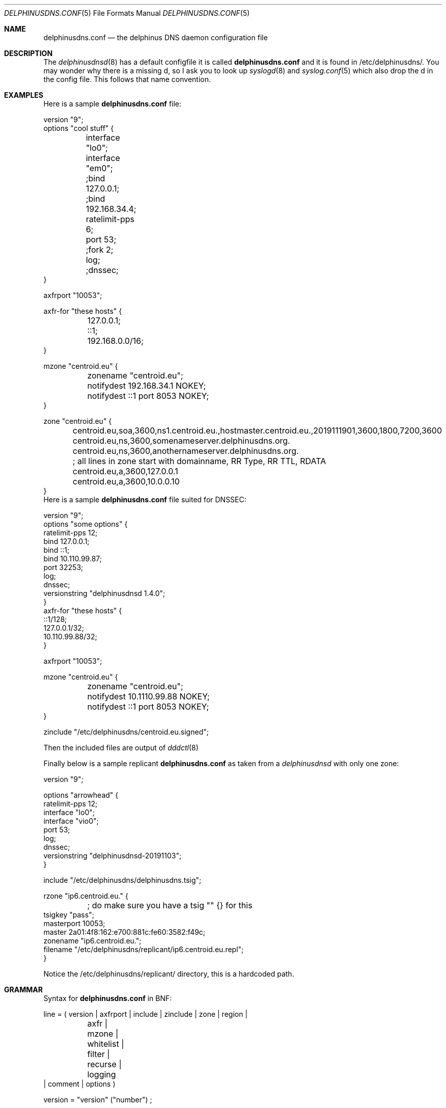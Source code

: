 .\" Copyright (c) 2014-2019 Peter J. Philipp
.\" All rights reserved.
.\"
.\" Redistribution and use in source and binary forms, with or without
.\" modification, are permitted provided that the following conditions
.\" are met:
.\" 1. Redistributions of source code must retain the above copyright
.\"    notice, this list of conditions and the following disclaimer.
.\" 2. Redistributions in binary form must reproduce the above copyright
.\"    notice, this list of conditions and the following disclaimer in the
.\"    documentation and/or other materials provided with the distribution.
.\" 3. The name of the author may not be used to endorse or promote products
.\"    derived from this software without specific prior written permission
.\"
.\" THIS SOFTWARE IS PROVIDED BY THE AUTHOR ``AS IS'' AND ANY EXPRESS OR
.\" IMPLIED WARRANTIES, INCLUDING, BUT NOT LIMITED TO, THE IMPLIED WARRANTIES
.\" OF MERCHANTABILITY AND FITNESS FOR A PARTICULAR PURPOSE ARE DISCLAIMED.
.\" IN NO EVENT SHALL THE AUTHOR BE LIABLE FOR ANY DIRECT, INDIRECT,
.\" INCIDENTAL, SPECIAL, EXEMPLARY, OR CONSEQUENTIAL DAMAGES (INCLUDING, BUT
.\" NOT LIMITED TO, PROCUREMENT OF SUBSTITUTE GOODS OR SERVICES; LOSS OF USE,
.\" DATA, OR PROFITS; OR BUSINESS INTERRUPTION) HOWEVER CAUSED AND ON ANY
.\" THEORY OF LIABILITY, WHETHER IN CONTRACT, STRICT LIABILITY, OR TORT
.\" (INCLUDING NEGLIGENCE OR OTHERWISE) ARISING IN ANY WAY OUT OF THE USE OF
.\" THIS SOFTWARE, EVEN IF ADVISED OF THE POSSIBILITY OF SUCH DAMAGE.
.\"
.Dd November 19, 2019
.Dt DELPHINUSDNS.CONF 5
.Os 
.Sh NAME
.Nm delphinusdns.conf
.Nd the delphinus DNS daemon configuration file
.Sh DESCRIPTION
The 
.Xr delphinusdnsd 8
has a default configfile it is called
.Nm
and it is found in /etc/delphinusdns/.  You may wonder why there is a missing 
d, so I ask you to look up 
.Xr syslogd 8
and
.Xr syslog.conf 5
which also drop the d in the config file.  This follows that name convention.
.Sh EXAMPLES
Here is a sample 
.Nm
file:
.Bd -literal
version "9";
options "cool stuff" {
	interface "lo0";
	interface "em0";

	;bind 127.0.0.1;
	;bind 192.168.34.4;

	ratelimit-pps 6;

	port 53;

	;fork 2;
	log;
	;dnssec;
}

axfrport "10053";

axfr-for "these hosts" {
	127.0.0.1;
	::1;
	192.168.0.0/16;
}

mzone "centroid.eu" {
	zonename "centroid.eu";
	notifydest 192.168.34.1 NOKEY;
	notifydest ::1 port 8053 NOKEY;
}

zone "centroid.eu" {
	centroid.eu,soa,3600,ns1.centroid.eu.,hostmaster.centroid.eu.,2019111901,3600,1800,7200,3600
	centroid.eu,ns,3600,somenameserver.delphinusdns.org.
	centroid.eu,ns,3600,anothernameserver.delphinusdns.org.
	; all lines in zone start with domainname, RR Type, RR TTL, RDATA
	centroid.eu,a,3600,127.0.0.1
	centroid.eu,a,3600,10.0.0.10
}
.Ed
Here is a sample 
.Nm
file suited for DNSSEC:
.Bd -literal
version "9";
options "some options" {
        ratelimit-pps 12;
        bind 127.0.0.1;
        bind ::1;
        bind 10.110.99.87;
        port 32253;
        log;
        dnssec;
        versionstring "delphinusdnsd 1.4.0";
}
axfr-for "these hosts" {
        ::1/128;
        127.0.0.1/32;
        10.110.99.88/32;
}

axfrport "10053";

mzone "centroid.eu" {
	zonename "centroid.eu";
	notifydest 10.1110.99.88 NOKEY;
	notifydest ::1 port 8053 NOKEY;
}
 

zinclude "/etc/delphinusdns/centroid.eu.signed";

.Ed
Then the included files are output of
.Xr dddctl 8
.Pp
Finally below is a sample replicant 
.Nm
as taken from a 
.Xr delphinusdnsd 
with only one zone:
.Bd -literal
version "9";

options "arrowhead" {
        ratelimit-pps 12;
        interface "lo0";
        interface "vio0";
        port 53;
        log;
        dnssec;
        versionstring "delphinusdnsd-20191103";
}

include "/etc/delphinusdns/delphinusdns.tsig";

rzone "ip6.centroid.eu." {
	; do make sure you have a tsig "" {} for this
        tsigkey "pass";
        masterport 10053;
        master 2a01:4f8:162:e700:881c:fe60:3582:f49c;
        zonename "ip6.centroid.eu.";
        filename "/etc/delphinusdns/replicant/ip6.centroid.eu.repl";
}

.Ed
Notice the /etc/delphinusdns/replicant/ directory, this is a hardcoded path.
.Sh GRAMMAR
Syntax for 
.Nm
in BNF:
.Bd -literal
line = ( version | axfrport | include | zinclude | zone | region | 
	axfr | mzone | whitelist | filter | recurse | logging 
        | comment | options )

version = "version" ("number") ;

axfrport = "axfrport" ("port number") ; 

include = "include" ("filename") ; 

zinclude = "zinclude" ("filename") ;

zone = "zone" ("string") [ "{" zonedata "}" ]
zonedata = { [hostname] [ "," dnstype] [ "," ttl ] ["," variablednsdata] }
hostname = string
dnstype = ( 	"a" | "aaaa" | "cname" | "dnskey" | "ds" | "mx" | "naptr" |
		"ns" | "nsec3" | "nsec3param" | "ptr" | "rrsig" |
		"soa" | "srv" | "sshfp" | "tlsa" | "txt" | "hint" )

ttl = number

region = "region" ("string") [ "{" cidrlist "}"


cidrlist = { [ cidr-address ] ; ... }

axfr = "axfr-for" ("string") [ "{" cidrlist "}" ]

mzonelist = ( optzonename | optnotifydest | optnotifybind )
optzonename = "zonename" ("string") ;
optnotifydest = "notifydest" cidr-address ["port number"] "tsigkey" ;
optnotifybind = "notifybind" cidr-address ;

mzone = "mzone" ("string") [ "{" mzonelist "}" ]

whitelist = "whitelist" ("string") [ "{" cidrlist "}" ]

filter = "filter" ("string") [ "{" cidrlist "}" ]

recurse = "recurse-for" ("string") [ "{" cidrlist "}" ]

base64-string = (string)
tsig-auth = "tsig-auth" (string) ("base64-string") ;
tsig = "tsig" ("string") [ "{" cidrlist "}" ]

rzonelist = ( opttsig | optmaster | optmasterport | optrzonename | optfilename )
opttsig = "tsigkey" ("string") ;
optmaster = "master" ("cidr-address") ;
optmasterport = "masterport"  (number) ;
optrzonename = "zonename" ("string") ;
optfilename = "filename" ("string") ;

rzone = "rzone" ("string") [ "{" rzonelist "}" ]

logging = "logging" ("string") [ "{" logstatements "}" ]
logstatements = ( "logbind" | "logpasswd" | "logport" | "loghost" ) 
logbind = "logbind" ("string") ; 
logpasswd = "logpasswd" ("string") ; 
logport = "logport" number ;
loghost = "loghost" cidr-address ; 

comment = ( ; | pound ) line

options = "options" ("string") [ "{" optionlist "}" ]
optionlist = ( optrecurse | optinterface | optfork | optport | 
		optratelimit | optbind | optdnssec )
optrecurse = "recurse" ;
optinterface = "interface" ("string") ;
optfork = "fork" number ; 
optratelimit = "ratelimit-pps" number ; 
optbind = "bind" cidr-address ;
optdnssec = "dnssec" ; 

.Ed
.Sh FILES
.Pa /etc/delphinusdns/delphinusdns.conf
.Sh SEE ALSO
.Xr dddctl 8 , 
.Xr delphinusdnsd 8
.Sh AUTHORS
This software and manual was written by
.An Peter J. Philipp Aq petphi@delphinusdns.org

